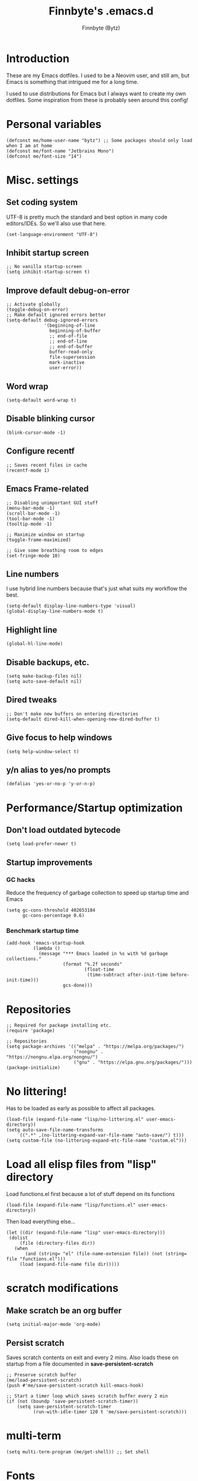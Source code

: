 #+TITLE: Finnbyte's .emacs.d
#+AUTHOR: Finnbyte (Bytz)

* Introduction
These are my Emacs dotfiles. I used to be a Neovim user, and still am, but Emacs is something that intrigued me for a long time.

I used to use distributions for Emacs but I always want to create my own dotfiles.
Some inspiration from these is probably seen around this config!

* Personal variables
#+begin_src elisp
(defconst me/home-user-name "bytz") ;; Some packages should only load when I am at home
(defconst me/font-name "Jetbrains Mono")
(defconst me/font-size "14")
#+end_src

* Misc. settings
** Set coding system
UTF-8 is pretty much the standard and best option in many code editors/IDEs.
So we'll also use that here.
#+begin_src elisp
(set-language-environment "UTF-8")
#+end_src

** Inhibit startup screen
#+begin_src elisp
;; No vanilla startup-screen
(setq inhibit-startup-screen t)
#+end_src

** Improve default debug-on-error
#+begin_src elisp
;; Activate globally
(toggle-debug-on-error)
;; Make default ignored errors better
(setq-default debug-ignored-errors
              '(beginning-of-line
                beginning-of-buffer
                ;; end-of-file
                ;; end-of-line
                ;; end-of-buffer
                buffer-read-only
                file-supersession
                mark-inactive
                user-error))
#+end_src
** Word wrap
#+begin_src elisp
(setq-default word-wrap t)
#+end_src

** Disable blinking cursor
#+begin_src elisp
(blink-cursor-mode -1)
#+end_src

** Configure recentf
#+begin_src elisp
;; Saves recent files in cache
(recentf-mode 1)
#+end_src

** Emacs Frame-related
#+begin_src elisp
;; Disabling unimportant GUI stuff
(menu-bar-mode -1)
(scroll-bar-mode -1)
(tool-bar-mode -1)
(tooltip-mode -1)

;; Maximize window on startup
(toggle-frame-maximized)

;; Give some breathing room to edges
(set-fringe-mode 10)
#+end_src

** Line numbers
I use hybrid line numbers because that's just what suits my workflow the best.
#+begin_src elisp
(setq-default display-line-numbers-type 'visual)
(global-display-line-numbers-mode t)
#+end_src

** Highlight line
#+begin_src elisp
(global-hl-line-mode)
#+end_src

** Disable backups, etc.
#+begin_src elisp
(setq make-backup-files nil)
(setq auto-save-default nil)
#+end_src

** Dired tweaks
#+begin_src elisp
;; Don't make new buffers on entering directories
(setq-default dired-kill-when-opening-new-dired-buffer t)
#+end_src

** Give focus to help windows
#+begin_src elisp
(setq help-window-select t)
#+end_src

** y/n alias to yes/no prompts
#+begin_src elisp
(defalias 'yes-or-no-p 'y-or-n-p)
#+end_src

* Performance/Startup optimization
** Don't load outdated bytecode
#+begin_src elisp
(setq load-prefer-newer t)
#+end_src

** Startup improvements
*** GC hacks
Reduce the frequency of garbage collection to speed up startup time and Emacs
#+begin_src elisp
(setq gc-cons-threshold 402653184
      gc-cons-percentage 0.6)
#+end_src

*** Benchmark startup time
#+begin_src elisp
(add-hook 'emacs-startup-hook
          (lambda ()
            (message "*** Emacs loaded in %s with %d garbage collections."
                     (format "%.2f seconds"
                             (float-time
                              (time-subtract after-init-time before-init-time)))
                     gcs-done)))
#+end_src

* Repositories
#+begin_src elisp
;; Required for package installing etc.
(require 'package)

;; Repositories
(setq package-archives '(("melpa" . "https://melpa.org/packages/")
                         ("nongnu" . "https://nongnu.elpa.org/nongnu/")
                         ("gnu" . "https://elpa.gnu.org/packages/")))
(package-initialize)
#+end_src

* No littering!
Has to be loaded as early as possible to affect all packages.
#+begin_src elisp
(load-file (expand-file-name "lisp/no-littering.el" user-emacs-directory))
(setq auto-save-file-name-transforms
	`((".*" ,(no-littering-expand-var-file-name "auto-save/") t)))
(setq custom-file (no-littering-expand-etc-file-name "custom.el")))
#+end_src

* Load all elisp files from "lisp" directory
Load functions.el first because a lot of stuff depend on its functions
#+begin_src elisp
(load-file (expand-file-name "lisp/functions.el" user-emacs-directory))
#+end_src

Then load everything else...
#+begin_src elisp
(let ((dir (expand-file-name "lisp" user-emacs-directory)))
 (dolist
     (file (directory-files dir))
   (when
       (and (string= "el" (file-name-extension file)) (not (string= file "functions.el")))
     (load (expand-file-name file dir)))))
#+end_src

* *scratch* modifications
** Make scratch be an org buffer
#+begin_src elisp
(setq initial-major-mode 'org-mode)
#+end_src


** Persist scratch
Saves scratch contents on exit and every 2 mins.
Also loads these on startup from a file documented in **save-persistent-scratch**
#+begin_src elisp
;; Preserve scratch buffer
(me/load-persistent-scratch)
(push #'me/save-persistent-scratch kill-emacs-hook)

;; Start a timer loop which saves scratch buffer every 2 min
(if (not (boundp 'save-persistent-scratch-timer))
    (setq save-persistent-scratch-timer
          (run-with-idle-timer 120 t 'me/save-persistent-scratch)))
#+end_src

* multi-term
#+begin_src elisp
(setq multi-term-program (me/get-shell)) ;; Set shell
#+end_src

* Fonts
Sometimes I am not at home and I don't have my fonts installed.
We need some checks for those situations!
** Windows
Font size is value of ~me/font-size~

Uses ~me/font-name~ if that is found.
Fallbacks to Consolas.
#+begin_src elisp
(when (eq 'windows-nt system-type)
(if (find-font (font-spec :name me/font-name))
    (set-frame-font (format "%s %s" me/font-name me/font-size) nil t)
  (set-frame-font (format "consolas %s" me/font-size) nil t)))
#+end_src

** Linux
Font size is value of ~me/font-size~

Uses ~me/font-name~ if that is found.
Fallbacks to Dejavu Sans Mono.
#+begin_src elisp
(when (eq 'gnu/linux system-type)
(if (find-font (font-spec :name me/font-name))
    (set-frame-font (format "%s %s" me/font-name me/font-size) nil t)
  (set-frame-font (format "DejaVu Sans Mono %s" me/font-size) nil t)))
#+end_src

* Indentation
#+begin_src elisp
;; indentation
(setq-default indent-tabs-mode nil
              tab-width 4)
(use-package dtrt-indent
  :config (dtrt-indent-global-mode 1))
#+end_src

* Ensure elpaca
#+begin_src elisp
(defvar elpaca-installer-version 0.4)
(defvar elpaca-directory (expand-file-name "elpaca/" user-emacs-directory))
(defvar elpaca-builds-directory (expand-file-name "builds/" elpaca-directory))
(defvar elpaca-repos-directory (expand-file-name "repos/" elpaca-directory))
(defvar elpaca-order '(elpaca :repo "https://github.com/progfolio/elpaca.git"
                              :ref nil
                              :files (:defaults (:exclude "extensions"))
                              :build (:not elpaca--activate-package)))
(let* ((repo  (expand-file-name "elpaca/" elpaca-repos-directory))
       (build (expand-file-name "elpaca/" elpaca-builds-directory))
       (order (cdr elpaca-order))
       (default-directory repo))
  (add-to-list 'load-path (if (file-exists-p build) build repo))
  (unless (file-exists-p repo)
    (make-directory repo t)
    (when (< emacs-major-version 28) (require 'subr-x))
    (condition-case-unless-debug err
        (if-let ((buffer (pop-to-buffer-same-window "*elpaca-bootstrap*"))
                 ((zerop (call-process "git" nil buffer t "clone"
                                       (plist-get order :repo) repo)))
                 ((zerop (call-process "git" nil buffer t "checkout"
                                       (or (plist-get order :ref) "--"))))
                 (emacs (concat invocation-directory invocation-name))
                 ((zerop (call-process emacs nil buffer nil "-Q" "-L" "." "--batch"
                                       "--eval" "(byte-recompile-directory \".\" 0 'force)")))
                 ((require 'elpaca))
                 ((elpaca-generate-autoloads "elpaca" repo)))
            (kill-buffer buffer)
          (error "%s" (with-current-buffer buffer (buffer-string))))
      ((error) (warn "%s" err) (delete-directory repo 'recursive))))
  (unless (require 'elpaca-autoloads nil t)
    (require 'elpaca)
    (elpaca-generate-autoloads "elpaca" repo)
    (load "./elpaca-autoloads")))
(add-hook 'after-init-hook #'elpaca-process-queues)
(elpaca `(,@elpaca-order))
#+end_src

* Initialize use-package with elpaca
#+begin_src elisp
;; Install use-package support
(elpaca elpaca-use-package
  ;; Enable :elpaca use-package keyword.
  (elpaca-use-package-mode)
  ;; Assume :elpaca t unless otherwise specified.
  (setq elpaca-use-package-by-default t))

;; Block until current queue processed.
(elpaca-wait)
#+end_src

* Keybindings
** Meow
Meow is a fantastic modal mode inside Emacs.
Evil is another extremely popular alternative, and I've used it quite extensively.

The problem with it is that it emulates Vim almost *too* good (keybinds clashing etc.). I want my Emacs to be Emacs.
#+begin_src elisp
(use-package meow
  :config
  (defun me/meow-undo-redo()
    (interactive)
    (when (> (string-to-number emacs-version) 28.0) (undo-redo 1)))
  (defun meow-setup ()
    "Set cheatsheet layout."
    (setq meow-cheatsheet-layout meow-cheatsheet-layout-qwerty)
    (meow-motion-overwrite-define-key
     '("j" . meow-next)
     '("k" . meow-prev)
     '("<escape>" . ignore))
    (meow-leader-define-key
     ;; SPC j/k will run the original command in MOTION state.
     '("j" . "H-j")
     '("k" . "H-k")
     ;; Use SPC (0-9) for digit arguments.
     '("1" . meow-digit-argument)
     '("2" . meow-digit-argument)
     '("3" . meow-digit-argument)
     '("4" . meow-digit-argument)
     '("5" . meow-digit-argument)
     '("6" . meow-digit-argument)
     '("7" . meow-digit-argument)
     '("8" . meow-digit-argument)
     '("9" . meow-digit-argument)
     '("0" . meow-digit-argument)
     '("/" . meow-keypad-describe-key)
     '("?" . meow-cheatsheet)
     '("." . ido-find-file)
     '("<SPC>" . counsel-ibuffer))
    (meow-normal-define-key
     '("M-k" . move-text-up)
     '("M-j" . move-text-down)
     '("0" . meow-expand-0)
     '("9" . meow-expand-9)
     '("8" . meow-expand-8)
     '("7" . meow-expand-7)
     '("6" . meow-expand-6)
     '("5" . meow-expand-5)
     '("4" . meow-expand-4)
     '("3" . meow-expand-3)
     '("2" . meow-expand-2)
     '("1" . meow-expand-1)
     '("-" . negative-argument)
     '(";" . meow-reverse)
     '("," . meow-inner-of-thing)
     '("." . meow-bounds-of-thing)
     '("[" . meow-beginning-of-thing)
     '("]" . meow-end-of-thing)
     '("a" . meow-append)
     '("A" . meow-open-below)
     '("b" . meow-back-word)
     '("B" . meow-back-symbol)
     '("c" . meow-change)
     '("d" . meow-delete)
     '("D" . meow-backward-delete)
     '("e" . meow-next-word)
     '("E" . meow-next-symbol)
     '("f" . meow-find)
     '("g" . meow-cancel-selection)
     '("G" . meow-grab)
     '("h" . meow-left)
     '("H" . meow-left-expand)
     '("i" . meow-insert)
     '("I" . meow-open-above)
     '("j" . meow-next)
     '("J" . meow-next-expand)
     '("k" . meow-prev)
     '("K" . meow-prev-expand)
     '("l" . meow-right)
     '("L" . meow-right-expand)
     '("m" . meow-join)
     '("n" . meow-search)
     '("o" . meow-block)
     '("O" . meow-to-block)
     '("p" . meow-yank)
     '("q" . meow-quit)
     '("Q" . meow-goto-line)
     '("r" . meow-replace)
     '("R" . meow-swap-grab)
     '("s" . meow-kill)
     '("t" . meow-till)
     '("u" . meow-undo)
     '("U" . me/meow-undo-redo)
     '("v" . meow-visit)
     '("w" . meow-mark-word)
     '("W" . meow-mark-symbol)
     '("x" . meow-line)
     '("X" . meow-goto-line)
     '("y" . meow-save)
     '("Y" . meow-sync-grab)
     '("z" . meow-pop-selection)
     '("'" . repeat)
     '("<escape>" . ignore)))
  (meow-setup)
  (meow-global-mode 1))
#+end_src

** Misc. global
#+begin_src elisp
;;(global-set-key (kbd "<escape>") 'keyboard-escape-quit)
;;(global-unset-key (kbd "C-l")) ;; Used for LSP
;;(global-unset-key (kbd "C-z")) ;; Extremely annoying to accidentally press this instead of C-x
;;(global-unset-key (kbd "C-r")) ;; Obsolete as C-s uses swiper
#+end_src

* undo-tree
#+begin_src elisp
(use-package undo-tree
  :bind ("C-r" . undo-tree-redo)
  :custom (undo-tree-auto-save-history nil)
  :config (global-undo-tree-mode))
#+end_src

* Org-mode
#+begin_src elisp
(use-package org
  :elpaca nil
  :custom
  (org-startup-indented t)
  (org-startup-folded t)
  ;; Disable pesky confirm on elisp evaluation
  (org-confirm-babel-evaluate nil)
  ;; Source block indentation is wack by default
  ;; (org-src-preserve-indentation nil)
  ;; (org-src-tab-acts-natively t)
  ;; (org-src-strip-leading-and-trailing-blank-lines t)
  (org-edit-src-content-indentation 0)
  :config
  ;; org-babel languages
  (org-babel-do-load-languages 'org-babel-load-languages '((python . t)
                                                           (C . t)
                                                           (shell . t))))
#+end_src

Org-tempo allows us to expand "<[CHAR]" for different block tags
#+begin_src elisp
(use-package org-tempo
  :elpaca nil
  :after org)
#+end_src

* Themes
#+begin_src elisp
(use-package doom-themes
  :custom
  (doom-themes-enable-bold t)
  (doom-themes-enable-italics t)
  :config
  (load-theme 'doom-gruvbox t))
#+end_src

* Small utility packages
** Try
#+begin_src elisp
(use-package try :commands try)
#+end_src

** Savehist
#+begin_src elisp
(use-package savehist
  :elpaca nil
  :custom
  (savehist-additional-variables '(compile-command))
  :config
  (savehist-mode 1))
#+end_src

** ace-jump-mode
#+begin_src elisp
(use-package ace-jump-mode
  :bind ("C-c SPC" . ace-jump-mode))
#+end_src

** rainbow-parenthesis
#+begin_src elisp
(use-package rainbow-delimiters
  :hook (prog-mode . rainbow-delimiters-mode))
#+end_src
  
** Windmove
#+begin_src elisp
(use-package windmove
  :elpaca nil
  :config (windmove-default-keybindings))
#+end_src

** electric
#+begin_src elisp
(use-package electric
  :elpaca nil
  :config
  (electric-pair-mode 1))
#+end_src
  
** wrap-region
#+begin_src elisp
(use-package wrap-region
  :config (wrap-region-mode))
#+end_src

* Modeline
#+begin_src elisp
(use-package mood-line
  :config
  (mood-line-mode 1))
#+end_src

* LSP mode
#+begin_src elisp
(use-package lsp-mode
  :commands (lsp lsp-deferred)
  :custom
  (lsp-warn-no-matched-clients nil)
  (lsp-keymap-prefix "C-l")
  (lsp-headerline-breadcrumb-enable nil)
  :hook
  (prog-mode . lsp-mode)
  (lsp-mode . lsp-enable-which-key-integration))
#+end_src

* Snippets
#+begin_src elisp
(defun setup/yasnippet ()
  (yas-reload-all)
  (yas-minor-mode))

(use-package yasnippet
  :after yasnippet-snippets
  :hook (prog-mode . setup/yasnippet))

(use-package yasnippet-snippets)
#+end_src

* Projectile
#+begin_src elisp
(use-package projectile
  :diminish projectile-mode
  :custom
  (projectile-completion-system 'ivy)
  :bind-keymap ("C-c p" . projectile-command-map)
  :config
  (projectile-mode 1))
#+end_src

Adds some extra functionality, including grepping files, which is really important for me.
#+begin_src elisp
(use-package counsel-projectile
  :after projectile
  :config (counsel-projectile-mode))
#+end_src

* Ivy && Counsel && Swiper
Set up flx for much better sorting inside ivy
#+begin_src elisp
(use-package flx)
#+end_src

Install and configure ivy/counsel
#+begin_src elisp
(use-package ivy
  :custom
  ;; When line empty and backspace is pressed, don't leave minibuffer
  (ivy-on-del-error-function 'ignore)
  (enable-recursive-minibuffers t)
  :bind (("C-s" . swiper))
  :config
  ;; This didn't work on :custom for some reason
  (setq ivy-re-builders-alist
        '((swiper . ivy--regex-fuzzy)
          (t      . ivy--regex-fuzzy)))
  (ivy-mode))
(use-package counsel)
#+end_src

* Helpful
#+begin_src elisp
(use-package helpful
  :bind (("C-h f" . helpful-callable)
         ("C-h v" . helpful-variable)
         ("C-h k" . helpful-key)
         ("C-h x" . helpful-command)))
#+end_src

* Company
#+begin_src elisp
(defun setup/company-with-goods ()
  (setq company-backends '((company-capf :with company-yasnippet)))
  (company-mode 1))

(use-package company
  :custom
  (company-minimum-prefix-length 1)
  (company-idle-delay 0.0)
  (company-tooltip-align-annotations t)
  ;; Company integration with yasnippet
  :hook (prog-mode . setup/company-with-goods))
#+end_src

* Flycheck
#+begin_src elisp
(use-package flycheck
  :hook (prog-mode . global-flycheck-mode))
#+end_src

* which-key
#+begin_src elisp
(use-package which-key
  :custom
  (which-key-popup-type 'minibuffer)
  :config
  (which-key-mode))
#+end_src

* Magit
Awesome Git client in Emacs Lisp.
#+begin_src elisp
(use-package magit
  :commands magit-status
  :bind (("C-x g" . magit-status)
         ("C-x C-g" . magit-status)
         :map magit-mode-map
         ("0" . magit-discard)))
#+end_src

* grip-mode
#+begin_src elisp
(use-package grip-mode
  :init
  ;; Run pip install if grip python package not found
  (lambda()
    (if (not (string-match "grip" (shell-command-to-string "pip list --disable-pip-version-check")))
	    (start-process "grip-install" nil "pip" "install" "grip")))
  :hook (markdown-mode . grip-mode))
#+end_src

* Sly
REPL for Common Lisp. I will try SLIME later on, because frankly I don't know their differences.
#+begin_src elisp
(when (executable-find "sbcl")
(use-package sly
  :commands sly
  :custom
  (sly-complete-symbol-function 'sly-simple-completions)
  :bind (:map sly-mode-map ("M-h" . sly-documentation-lookup))))
#+end_src

* Elfeed
#+begin_src elisp
(when (string= me/home-user-name (user-login-name))
(use-package elfeed
  :commands elfeed
  :custom
  ;; Cleaning up $HOME since automatically saves there
  (elfeed-db-directory (expand-file-name "elfeed" no-littering-var-directory))
  (elfeed-feeds '("https://www.is.fi/rss/tuoreimmat.xml"
                  "https://reddit.com/r/linux.rss"))))
#+end_src

* Discord Rich Presence
#+begin_src elisp
(when (string= me/home-user-name (user-login-name))
  (use-package elcord
    :custom
    (elcord-idle-message "Doing something else than coding... lame.")
    :hook (prog-mode . elcord-mode)))
#+end_src

* Programming languages
** Typescript
#+begin_src elisp
(when (executable-find "ts-node")
(use-package typescript-mode
  :custom
  (typescript-indent-level 2)
  :mode "\\.ts\\'"))
#+end_src

** Javascript
#+begin_src elisp
(when (executable-find "ts-node")
(use-package js2-mode
  :mode "\\.js\\'"))
#+end_src

** Go
#+begin_src elisp
(when (executable-find "go")
(use-package go-mode
  :mode "\\.go\\'"))
#+end_src

** Lua
#+begin_src elisp
(when (executable-find "lua")
(use-package lua-mode
  :mode "\\.lua\\'"))
#+end_src
